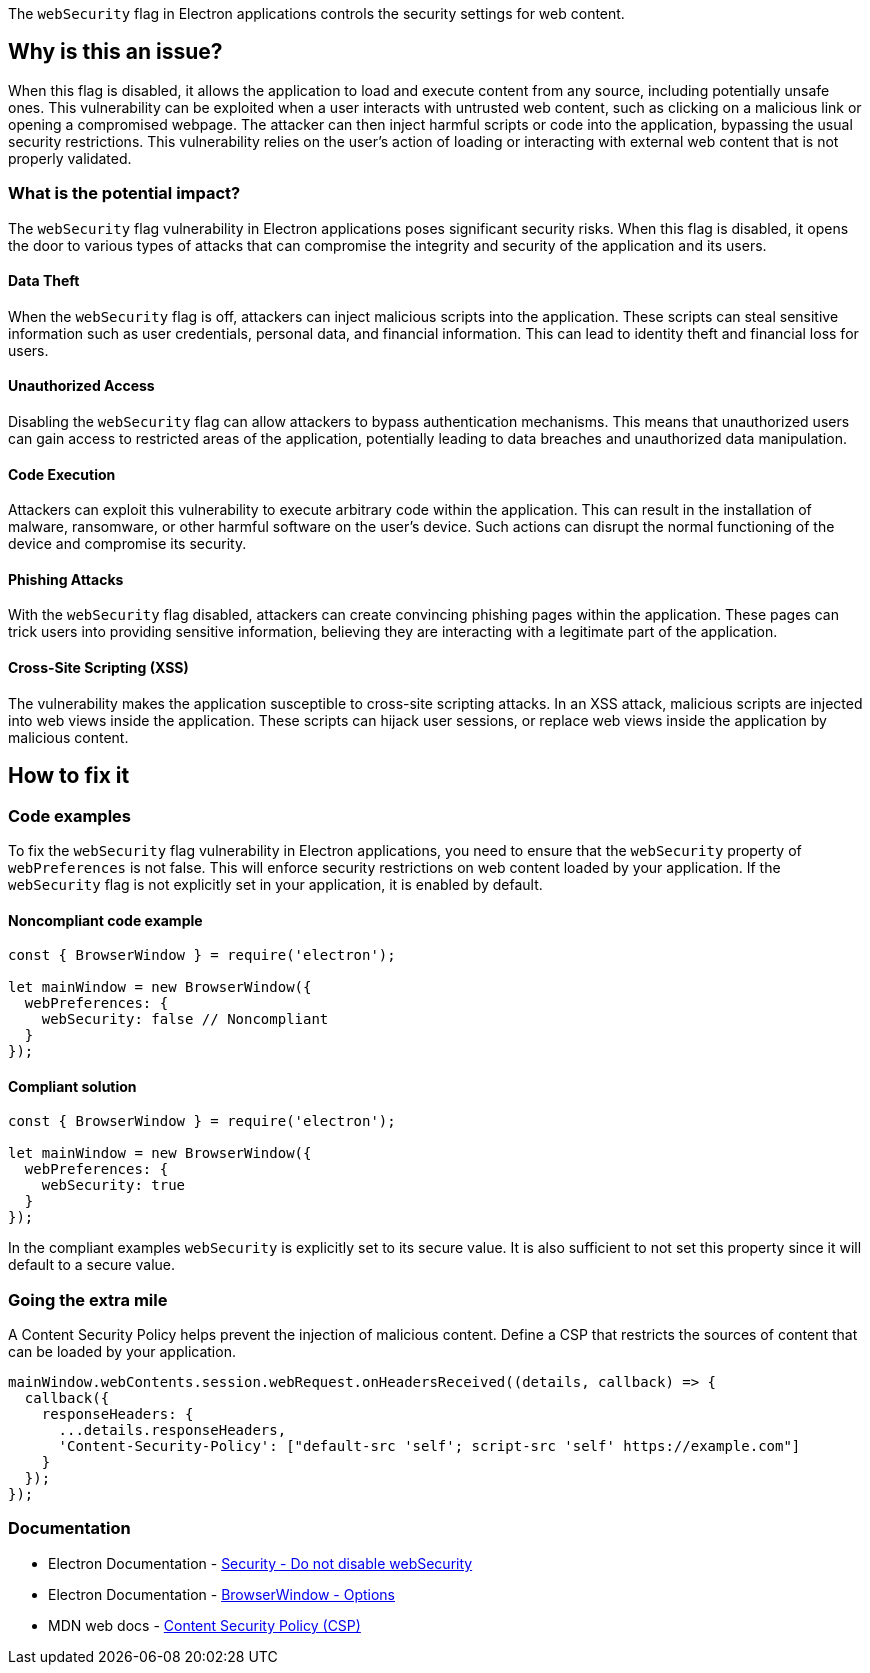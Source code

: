 The `webSecurity` flag in Electron applications controls the security settings for web content. 

== Why is this an issue?

When this flag is disabled, it allows the application to load and execute content from any source, including potentially unsafe ones. 
This vulnerability can be exploited when a user interacts with untrusted web content, such as clicking on a malicious link or opening a compromised webpage. 
The attacker can then inject harmful scripts or code into the application, bypassing the usual security restrictions. 
This vulnerability relies on the user's action of loading or interacting with external web content that is not properly validated.

=== What is the potential impact?

The `webSecurity` flag vulnerability in Electron applications poses significant security risks. 
When this flag is disabled, it opens the door to various types of attacks that can compromise the integrity and security of the application and its users.

==== Data Theft

When the `webSecurity` flag is off, attackers can inject malicious scripts into the application. 
These scripts can steal sensitive information such as user credentials, personal data, and financial information. 
This can lead to identity theft and financial loss for users.

==== Unauthorized Access

Disabling the `webSecurity` flag can allow attackers to bypass authentication mechanisms. 
This means that unauthorized users can gain access to restricted areas of the application, potentially leading to data breaches and unauthorized data manipulation.

==== Code Execution

Attackers can exploit this vulnerability to execute arbitrary code within the application. 
This can result in the installation of malware, ransomware, or other harmful software on the user's device. 
Such actions can disrupt the normal functioning of the device and compromise its security.

==== Phishing Attacks

With the `webSecurity` flag disabled, attackers can create convincing phishing pages within the application. 
These pages can trick users into providing sensitive information, believing they are interacting with a legitimate part of the application.

==== Cross-Site Scripting (XSS)

The vulnerability makes the application susceptible to cross-site scripting attacks. 
In an XSS attack, malicious scripts are injected into web views inside the application. 
These scripts can hijack user sessions, or replace web views inside the application by malicious content.


== How to fix it

=== Code examples

To fix the `webSecurity` flag vulnerability in Electron applications, you need to ensure that the `webSecurity` property of `webPreferences` is not false. 
This will enforce security restrictions on web content loaded by your application. 
If the `webSecurity` flag is not explicitly set in your application, it is enabled by default.

==== Noncompliant code example

[source,javascript,diff-id=1,diff-type=noncompliant]
----
const { BrowserWindow } = require('electron');

let mainWindow = new BrowserWindow({
  webPreferences: {
    webSecurity: false // Noncompliant
  }
});
----

==== Compliant solution

[source,javascript,diff-id=1,diff-type=compliant]
----
const { BrowserWindow } = require('electron');

let mainWindow = new BrowserWindow({
  webPreferences: {
    webSecurity: true
  }
});
----

//=== How does this work?

In the compliant examples `webSecurity` is explicitly set to its secure value. 
It is also sufficient to not set this property since it will default to a secure value.

//=== Pitfalls

=== Going the extra mile

A Content Security Policy helps prevent the injection of malicious content. 
Define a CSP that restricts the sources of content that can be loaded by your application.

[source,javascript]
----
mainWindow.webContents.session.webRequest.onHeadersReceived((details, callback) => {
  callback({
    responseHeaders: {
      ...details.responseHeaders,
      'Content-Security-Policy': ["default-src 'self'; script-src 'self' https://example.com"]
    }
  });
});
----

//== Resources
=== Documentation

* Electron Documentation - https://www.electronjs.org/docs/latest/tutorial/security#6-do-not-disable-websecurity[Security - Do not disable webSecurity]
* Electron Documentation - https://www.electronjs.org/docs/latest/api/browser-window#new-browserwindowoptions[BrowserWindow - Options]
* MDN web docs - https://developer.mozilla.org/en-US/docs/Web/HTTP/Headers/Content-Security-Policy[Content Security Policy (CSP)]

//=== Articles & blog posts
//=== Conference presentations
//=== Standards
//=== External coding guidelines
//=== Benchmarks
